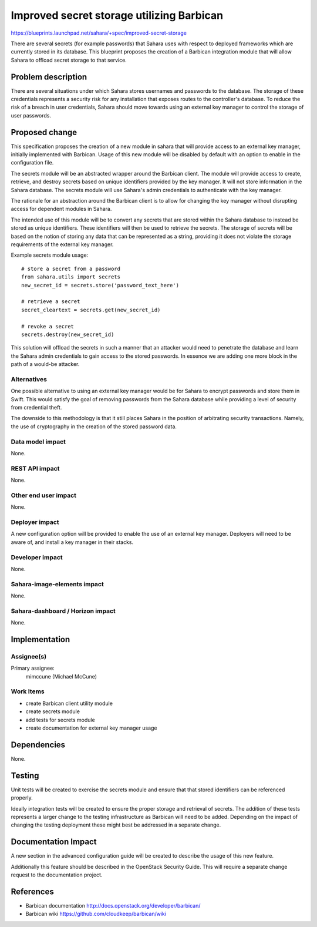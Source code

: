..
 This work is licensed under a Creative Commons Attribution 3.0 Unported
 License.

 http://creativecommons.org/licenses/by/3.0/legalcode

==========================================
Improved secret storage utilizing Barbican
==========================================

https://blueprints.launchpad.net/sahara/+spec/improved-secret-storage

There are several secrets (for example passwords) that Sahara uses with
respect to deployed frameworks which are currently stored in its
database. This blueprint proposes the creation of a Barbican integration
module that will allow Sahara to offload secret storage to that service.


Problem description
===================

There are several situations under which Sahara stores usernames and
passwords to the database. The storage of these credentials represents
a security risk for any installation that exposes routes to the
controller's database. To reduce the risk of a breach in user
credentials, Sahara should move towards using an external key manager
to control the storage of user passwords.


Proposed change
===============

This specification proposes the creation of a new module in sahara that
will provide access to an external key manager, initially implemented
with Barbican. Usage of this new module will be disabled by default with
an option to enable in the configuration file.

The secrets module will be an abstracted wrapper around the
Barbican client. The module will provide access to create, retrieve,
and destroy secrets based on unique identifiers provided by the
key manager. It will not store information in the Sahara database.
The secrets module will use Sahara's admin credentials to authenticate
with the key manager.

The rationale for an abstraction around the Barbican client is to
allow for changing the key manager without disrupting access for
dependent modules in Sahara.

The intended use of this module will be to convert any secrets that are
stored within the Sahara database to instead be stored as unique
identifiers. These identifiers will then be used to retrieve the secrets.
The storage of secrets will be based on the notion of storing any data
that can be represented as a string, providing it does not violate the
storage requirements of the external key manager.

Example secrets module usage::

    # store a secret from a password
    from sahara.utils import secrets
    new_secret_id = secrets.store('password_text_here')

    # retrieve a secret
    secret_cleartext = secrets.get(new_secret_id)

    # revoke a secret
    secrets.destroy(new_secret_id)

This solution will offload the secrets in such a manner that an
attacker would need to penetrate the database and learn the Sahara
admin credentials to gain access to the stored passwords. In essence
we are adding one more block in the path of a would-be attacker.

Alternatives
------------

One possible alternative to using an external key manager would be
for Sahara to encrypt passwords and store them in Swift. This would
satisfy the goal of removing passwords from the Sahara database
while providing a level of security from credential theft.

The downside to this methodology is that it still places Sahara in
the position of arbitrating security transactions. Namely, the use
of cryptography in the creation of the stored password data.

Data model impact
-----------------

None.

REST API impact
---------------

None.

Other end user impact
---------------------

None.

Deployer impact
---------------

A new configuration option will be provided to enable the use of
an external key manager. Deployers will need to be aware of, and
install a key manager in their stacks.

Developer impact
----------------

None.

Sahara-image-elements impact
----------------------------

None.

Sahara-dashboard / Horizon impact
---------------------------------

None.


Implementation
==============

Assignee(s)
-----------

Primary assignee:
  mimccune (Michael McCune)

Work Items
----------

* create Barbican client utility module
* create secrets module
* add tests for secrets module
* create documentation for external key manager usage


Dependencies
============

None.


Testing
=======

Unit tests will be created to exercise the secrets module and ensure that
that stored identifiers can be referenced properly.

Ideally integration tests will be created to ensure the proper storage
and retrieval of secrets. The addition of these tests represents a
larger change to the testing infrastructure as Barbican will need to be
added. Depending on the impact of changing the testing deployment these
might best be addressed in a separate change.


Documentation Impact
====================

A new section in the advanced configuration guide will be created to
describe the usage of this new feature.

Additionally this feature should be described in the OpenStack
Security Guide. This will require a separate change request to the
documentation project.


References
==========

* Barbican documentation http://docs.openstack.org/developer/barbican/
* Barbican wiki https://github.com/cloudkeep/barbican/wiki
